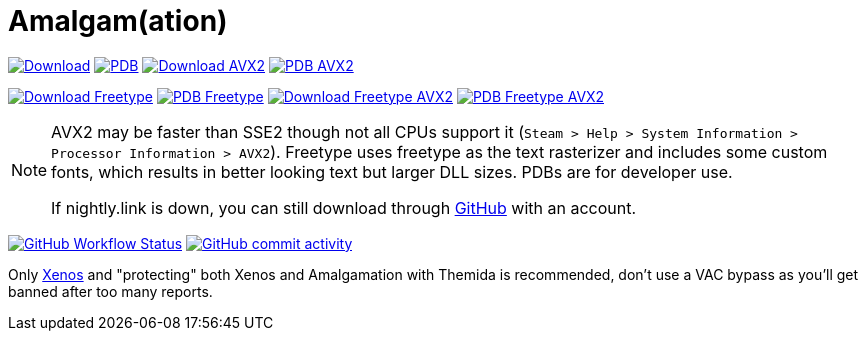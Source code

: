 :experimental:
ifdef::env-github[]
:icons:
:tip-caption: :bulb:
:note-caption: :information_source:
:important-caption: :heavy_exclamation_mark:
:caution-caption: :fire:
:warning-caption: :warning:
endif::[]

= Amalgam(ation)

[.text-center]
--
link:https://nightly.link/felikcat/Amalgam/workflows/msbuild/master/Amalgamx64Release.zip[image:.github/assets/download.png[Download,width=auto,height=auto]]
link:https://nightly.link/felikcat/Amalgam/workflows/msbuild/master/Amalgamx64ReleasePDB.zip[image:.github/assets/pdb2.png[PDB,width=auto,height=auto]]
link:https://nightly.link/felikcat/Amalgam/workflows/msbuild/master/Amalgamx64ReleaseAVX2.zip[image:.github/assets/download_avx2.png[Download AVX2,width=auto,height=auto]]
link:https://nightly.link/felikcat/Amalgam/workflows/msbuild/master/Amalgamx64ReleaseAVX2PDB.zip[image:.github/assets/pdb2.png[PDB AVX2,width=auto,height=auto]]

link:https://nightly.link/felikcat/Amalgam/workflows/msbuild/master/Amalgamx64ReleaseFreetype.zip[image:.github/assets/freetype.png[Download Freetype,width=auto,height=auto]]
link:https://nightly.link/felikcat/Amalgam/workflows/msbuild/master/Amalgamx64ReleaseFreetypePDB.zip[image:.github/assets/pdb2.png[PDB Freetype,width=auto,height=auto]]
link:https://nightly.link/felikcat/Amalgam/workflows/msbuild/master/Amalgamx64ReleaseFreetypeAVX2.zip[image:.github/assets/freetype_avx2.png[Download Freetype AVX2,width=auto,height=auto]]
link:https://nightly.link/felikcat/Amalgam/workflows/msbuild/master/Amalgamx64ReleaseFreetypeAVX2PDB.zip[image:.github/assets/pdb2.png[PDB Freetype AVX2,width=auto,height=auto]]
--

[NOTE]
====
AVX2 may be faster than SSE2 though not all CPUs support it (`Steam > Help > System Information > Processor Information > AVX2`). Freetype uses freetype as the text rasterizer and includes some custom fonts, which results in better looking text but larger DLL sizes. PDBs are for developer use.

If nightly.link is down, you can still download through link:https://github.com/felikcat/Amalgam/actions[GitHub] with an account.
====

image:https://img.shields.io/github/actions/workflow/status/felikcat/Amalgam/msbuild.yml?branch=master[GitHub Workflow Status,link=/../../actions]
image:https://img.shields.io/github/commit-activity/m/felikcat/Amalgam[GitHub commit activity,link=/../../commits/]

Only link:https://github.com/DarthTon/Xenos/releases[Xenos] and "protecting" both Xenos and Amalgamation with Themida is recommended, don't use a VAC bypass as you'll get banned after too many reports.